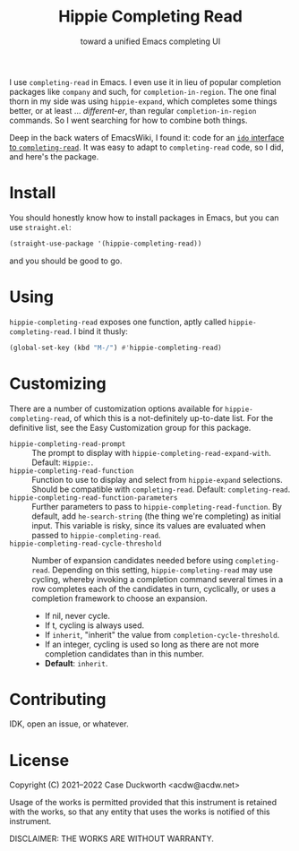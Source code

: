 #+title: Hippie Completing Read
#+subtitle: toward a unified Emacs completing UI

I use ~completing-read~ in Emacs.  I even use it in lieu of popular completion
packages like =company= and such, for ~completion-in-region~.  The one final thorn
in my side was using =hippie-expand=, which completes some things better, or at
least … /different-er/, than regular ~completion-in-region~ commands.  So I went
searching for how to combine both things.

Deep in the back waters of EmacsWiki, I found it: code for an [[https://www.emacswiki.org/emacs/HippieExpand#h5o-11][=ido= interface
to =completing-read=]].  It was easy to adapt to ~completing-read~ code, so I did,
and here's the package.

* Install

You should honestly know how to install packages in Emacs, but you can use
=straight.el=:

#+begin_src emacs-lisp
  (straight-use-package '(hippie-completing-read))
#+end_src

and you should be good to go.

* Using

=hippie-completing-read= exposes one function, aptly called
~hippie-completing-read~.  I bind it thusly:

 #+begin_src emacs-lisp
   (global-set-key (kbd "M-/") #'hippie-completing-read)
 #+end_src

* Customizing

There are a number of customization options available for
=hippie-completing-read=, of which this is a not-definitely up-to-date list.  For
the definitive list, see the Easy Customization group for this package.

- ~hippie-completing-read-prompt~ :: The prompt to display with
  ~hippie-completing-read-expand-with~.  Default: =Hippie:=.
- ~hippie-completing-read-function~ :: Function to use to display and select from
  ~hippie-expand~ selections.  Should be compatible with ~completing-read~.
  Default: ~completing-read~.
- ~hippie-completing-read-function-parameters~ :: Further parameters to pass to
  ~hippie-completing-read-function~. By default, add ~he-search-string~ (the thing
  we're completing) as initial input.  This variable is risky, since its values
  are evaluated when passed to ~hippie-completing-read~.
- ~hippie-completing-read-cycle-threshold~ :: Number of expansion candidates
  needed before using ~completing-read~.  Depending on this setting,
  ~hippie-completing-read~ may use cycling, whereby invoking a completion command
  several times in a row completes each of the candidates in turn, cyclically,
  or uses a completion framework to choose an expansion.
  + If nil, never cycle.
  + If t, cycling is always used.
  + If ~inherit~, "inherit" the value from ~completion-cycle-threshold~.
  + If an integer, cycling is used so long as there are not more completion
    candidates than in this number.
  + *Default*: ~inherit~.

* Contributing

IDK, open an issue, or whatever.

* License

Copyright (C) 2021--2022 Case Duckworth <acdw@acdw.net>

Usage of the works is permitted provided that this instrument is retained with the works, so that any entity that uses the works is notified of this instrument.

DISCLAIMER: THE WORKS ARE WITHOUT WARRANTY.
